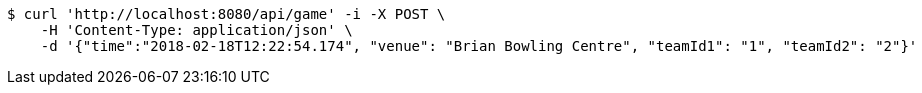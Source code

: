 [source,bash]
----
$ curl 'http://localhost:8080/api/game' -i -X POST \
    -H 'Content-Type: application/json' \
    -d '{"time":"2018-02-18T12:22:54.174", "venue": "Brian Bowling Centre", "teamId1": "1", "teamId2": "2"}'
----